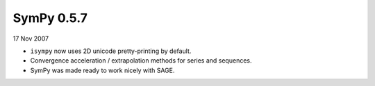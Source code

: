 ===========
SymPy 0.5.7
===========

17 Nov 2007

* ``isympy`` now uses 2D unicode pretty-printing by default.
* Convergence acceleration / extrapolation methods for series and sequences.
* SymPy was made ready to work nicely with SAGE.
